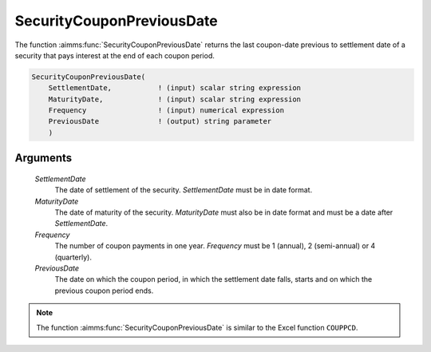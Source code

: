 .. aimms:function:: SecurityCouponPreviousDate(SettlementDate, MaturityDate, Frequency, PreviousDate)

.. _SecurityCouponPreviousDate:

SecurityCouponPreviousDate
==========================

The function :aimms:func:`SecurityCouponPreviousDate` returns the last coupon-date
previous to settlement date of a security that pays interest at the end
of each coupon period.

.. code-block:: aimms

    SecurityCouponPreviousDate(
        SettlementDate,           ! (input) scalar string expression
        MaturityDate,             ! (input) scalar string expression
        Frequency                 ! (input) numerical expression
        PreviousDate              ! (output) string parameter
        )

Arguments
---------

    *SettlementDate*
        The date of settlement of the security. *SettlementDate* must be in date
        format.

    *MaturityDate*
        The date of maturity of the security. *MaturityDate* must also be in
        date format and must be a date after *SettlementDate*.

    *Frequency*
        The number of coupon payments in one year. *Frequency* must be 1
        (annual), 2 (semi-annual) or 4 (quarterly).

    *PreviousDate*
        The date on which the coupon period, in which the settlement date falls,
        starts and on which the previous coupon period ends.

.. note::

    The function :aimms:func:`SecurityCouponPreviousDate` is similar to the Excel
    function ``COUPPCD``.

.. seealso::

    General :ref:`equations<ff.sec.coupn>` for securities with multiple coupons.
